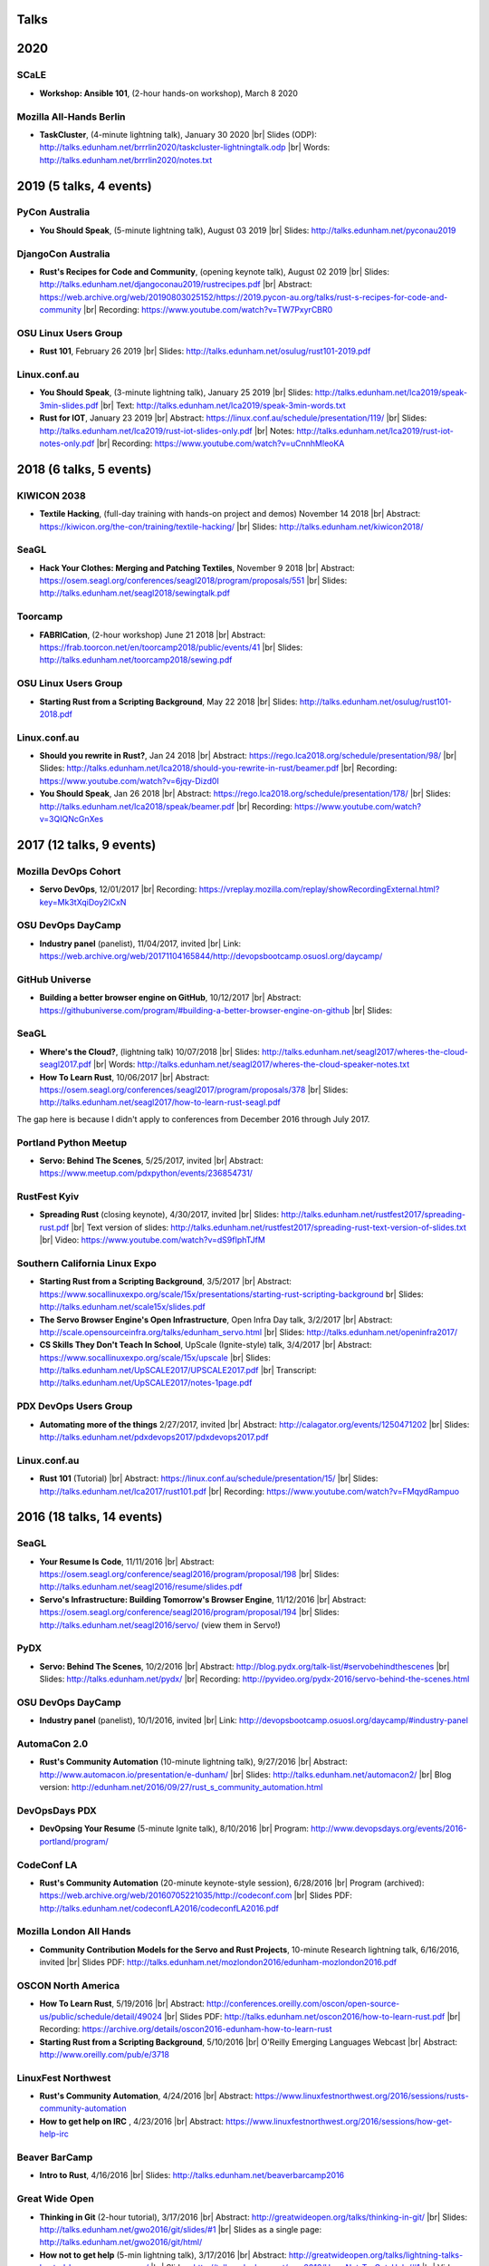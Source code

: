 Talks
=====

2020
====

SCaLE
-----

* **Workshop: Ansible 101**, (2-hour hands-on workshop), March 8 2020


Mozilla All-Hands Berlin
------------------------

* **TaskCluster**, (4-minute lightning talk), January 30 2020
  |br| Slides (ODP): http://talks.edunham.net/brrrlin2020/taskcluster-lightningtalk.odp
  |br| Words: http://talks.edunham.net/brrrlin2020/notes.txt 

2019 (5 talks, 4 events)
========================

PyCon Australia
---------------

* **You Should Speak**, (5-minute lightning talk), August 03 2019
  |br| Slides: http://talks.edunham.net/pyconau2019

DjangoCon Australia
-------------------

* **Rust's Recipes for Code and Community**, (opening keynote talk), August 02 2019
  |br| Slides: http://talks.edunham.net/djangoconau2019/rustrecipes.pdf
  |br| Abstract: https://web.archive.org/web/20190803025152/https://2019.pycon-au.org/talks/rust-s-recipes-for-code-and-community
  |br| Recording: https://www.youtube.com/watch?v=TW7PxyrCBR0

OSU Linux Users Group
---------------------

* **Rust 101**, February 26 2019
  |br| Slides: http://talks.edunham.net/osulug/rust101-2019.pdf

Linux.conf.au
-------------

* **You Should Speak**, (3-minute lightning talk), January 25 2019
  |br| Slides: http://talks.edunham.net/lca2019/speak-3min-slides.pdf
  |br| Text: http://talks.edunham.net/lca2019/speak-3min-words.txt

* **Rust for IOT**, January 23 2019
  |br| Abstract: https://linux.conf.au/schedule/presentation/119/
  |br| Slides: http://talks.edunham.net/lca2019/rust-iot-slides-only.pdf
  |br| Notes: http://talks.edunham.net/lca2019/rust-iot-notes-only.pdf
  |br| Recording: https://www.youtube.com/watch?v=uCnnhMleoKA

2018 (6 talks, 5 events)
========================

KIWICON 2038
------------

* **Textile Hacking**, (full-day training with hands-on project and demos) November 14 2018
  |br| Abstract: https://kiwicon.org/the-con/training/textile-hacking/
  |br| Slides: http://talks.edunham.net/kiwicon2018/

SeaGL
-----

* **Hack Your Clothes: Merging and Patching Textiles**, November 9 2018
  |br| Abstract: https://osem.seagl.org/conferences/seagl2018/program/proposals/551
  |br| Slides: http://talks.edunham.net/seagl2018/sewingtalk.pdf

Toorcamp
--------

* **FABRICation**, (2-hour workshop) June 21 2018
  |br| Abstract: https://frab.toorcon.net/en/toorcamp2018/public/events/41
  |br| Slides: http://talks.edunham.net/toorcamp2018/sewing.pdf


OSU Linux Users Group
---------------------

* **Starting Rust from a Scripting Background**, May 22 2018
  |br| Slides: http://talks.edunham.net/osulug/rust101-2018.pdf

Linux.conf.au
-------------

* **Should you rewrite in Rust?**, Jan 24 2018
  |br| Abstract: https://rego.lca2018.org/schedule/presentation/98/
  |br| Slides: http://talks.edunham.net/lca2018/should-you-rewrite-in-rust/beamer.pdf
  |br| Recording: https://www.youtube.com/watch?v=6jqy-Dizd0I

* **You Should Speak**, Jan 26 2018
  |br| Abstract: https://rego.lca2018.org/schedule/presentation/178/
  |br| Slides: http://talks.edunham.net/lca2018/speak/beamer.pdf
  |br| Recording: https://www.youtube.com/watch?v=3QIQNcGnXes


2017 (12 talks, 9 events)
========================

Mozilla DevOps Cohort
---------------------

* **Servo DevOps**, 12/01/2017
  |br| Recording: https://vreplay.mozilla.com/replay/showRecordingExternal.html?key=Mk3tXqiDoy2lCxN

OSU DevOps DayCamp
------------------

* **Industry panel** (panelist), 11/04/2017, invited
  |br| Link: https://web.archive.org/web/20171104165844/http://devopsbootcamp.osuosl.org/daycamp/


GitHub Universe
---------------

* **Building a better browser engine on GitHub**, 10/12/2017
  |br| Abstract: https://githubuniverse.com/program/#building-a-better-browser-engine-on-github
  |br| Slides:

SeaGL
-----

* **Where's the Cloud?**, (lightning talk) 10/07/2018
  |br| Slides: http://talks.edunham.net/seagl2017/wheres-the-cloud-seagl2017.pdf
  |br| Words: http://talks.edunham.net/seagl2017/wheres-the-cloud-speaker-notes.txt

* **How To Learn Rust**, 10/06/2017
  |br| Abstract: https://osem.seagl.org/conferences/seagl2017/program/proposals/378
  |br| Slides: http://talks.edunham.net/seagl2017/how-to-learn-rust-seagl.pdf

The gap here is because I didn't apply to conferences from December 2016
through July 2017.

Portland Python Meetup
----------------------

* **Servo: Behind The Scenes**, 5/25/2017, invited
  |br| Abstract: https://www.meetup.com/pdxpython/events/236854731/

RustFest Kyiv
-------------

* **Spreading Rust** (closing keynote), 4/30/2017, invited
  |br| Slides: http://talks.edunham.net/rustfest2017/spreading-rust.pdf
  |br| Text version of slides: http://talks.edunham.net/rustfest2017/spreading-rust-text-version-of-slides.txt
  |br| Video: https://www.youtube.com/watch?v=dS9fIphTJfM

Southern California Linux Expo
------------------------------

* **Starting Rust from a Scripting Background**, 3/5/2017
  |br| Abstract: https://www.socallinuxexpo.org/scale/15x/presentations/starting-rust-scripting-background
  br| Slides: http://talks.edunham.net/scale15x/slides.pdf


* **The Servo Browser Engine's Open Infrastructure**, Open Infra Day talk, 3/2/2017
  |br| Abstract: http://scale.opensourceinfra.org/talks/edunham_servo.html
  |br| Slides: http://talks.edunham.net/openinfra2017/

* **CS Skills They Don't Teach In School**, UpScale (Ignite-style) talk, 3/4/2017
  |br| Abstract: https://www.socallinuxexpo.org/scale/15x/upscale
  |br| Slides: http://talks.edunham.net/UpSCALE2017/UPSCALE2017.pdf
  |br| Transcript: http://talks.edunham.net/UpSCALE2017/notes-1page.pdf

PDX DevOps Users Group
----------------------

* **Automating more of the things** 2/27/2017, invited
  |br| Abstract: http://calagator.org/events/1250471202
  |br| Slides: http://talks.edunham.net/pdxdevops2017/pdxdevops2017.pdf


Linux.conf.au
-------------

* **Rust 101** (Tutorial)
  |br| Abstract: https://linux.conf.au/schedule/presentation/15/
  |br| Slides: http://talks.edunham.net/lca2017/rust101.pdf
  |br| Recording: https://www.youtube.com/watch?v=FMqydRampuo

2016 (18 talks, 14 events)
==========================

SeaGL
-----

* **Your Resume Is Code**, 11/11/2016
  |br| Abstract: https://osem.seagl.org/conference/seagl2016/program/proposal/198
  |br| Slides: http://talks.edunham.net/seagl2016/resume/slides.pdf

* **Servo's Infrastructure: Building Tomorrow's Browser Engine**, 11/12/2016
  |br| Abstract: https://osem.seagl.org/conference/seagl2016/program/proposal/194
  |br| Slides: http://talks.edunham.net/seagl2016/servo/ (view them in Servo!)

PyDX
----

* **Servo: Behind The Scenes**, 10/2/2016
  |br| Abstract: http://blog.pydx.org/talk-list/#servobehindthescenes
  |br| Slides: http://talks.edunham.net/pydx/
  |br| Recording: http://pyvideo.org/pydx-2016/servo-behind-the-scenes.html


OSU DevOps DayCamp
------------------

* **Industry panel** (panelist), 10/1/2016, invited
  |br| Link: http://devopsbootcamp.osuosl.org/daycamp/#industry-panel

AutomaCon 2.0
-------------

* **Rust's Community Automation** (10-minute lightning talk), 9/27/2016
  |br| Abstract: http://www.automacon.io/presentation/e-dunham/
  |br| Slides: http://talks.edunham.net/automacon2/
  |br| Blog version: http://edunham.net/2016/09/27/rust_s_community_automation.html

DevOpsDays PDX
--------------

* **DevOpsing Your Resume** (5-minute Ignite talk), 8/10/2016
  |br| Program: http://www.devopsdays.org/events/2016-portland/program/


CodeConf LA
-----------

* **Rust's Community Automation** (20-minute keynote-style session), 6/28/2016
  |br| Program (archived): https://web.archive.org/web/20160705221035/http://codeconf.com
  |br| Slides PDF: http://talks.edunham.net/codeconfLA2016/codeconfLA2016.pdf


Mozilla London All Hands
------------------------

* **Community Contribution Models for the Servo and Rust Projects**, 10-minute Research lightning talk, 6/16/2016, invited
  |br| Slides PDF: http://talks.edunham.net/mozlondon2016/edunham-mozlondon2016.pdf


OSCON North America
-------------------

* **How To Learn Rust**, 5/19/2016
  |br| Abstract: http://conferences.oreilly.com/oscon/open-source-us/public/schedule/detail/49024
  |br| Slides PDF: http://talks.edunham.net/oscon2016/how-to-learn-rust.pdf
  |br| Recording: https://archive.org/details/oscon2016-edunham-how-to-learn-rust

* **Starting Rust from a Scripting Background**, 5/10/2016
  |br| O'Reilly Emerging Languages Webcast
  |br| Abstract: http://www.oreilly.com/pub/e/3718


LinuxFest Northwest
-------------------

* **Rust's Community Automation**, 4/24/2016
  |br| Abstract: https://www.linuxfestnorthwest.org/2016/sessions/rusts-community-automation

* **How to get help on IRC** , 4/23/2016
  |br| Abstract: https://www.linuxfestnorthwest.org/2016/sessions/how-get-help-irc

Beaver BarCamp
--------------

* **Intro to Rust**, 4/16/2016
  |br| Slides: http://talks.edunham.net/beaverbarcamp2016

Great Wide Open
---------------

* **Thinking in Git** (2-hour tutorial), 3/17/2016
  |br| Abstract: http://greatwideopen.org/talks/thinking-in-git/
  |br| Slides: http://talks.edunham.net/gwo2016/git/slides/#1
  |br| Slides as a single page: http://talks.edunham.net/gwo2016/git/html/

* **How not to get help** (5-min lightning talk), 3/17/2016
  |br| Abstract: http://greatwideopen.org/talks/lightning-talks-hosted-by-opensource-com/
  |br| Slides: http://talks.edunham.net/gwo2016/How_Not_To_Get_Help/#1
  |br| Video: https://www.youtube.com/watch?v=PiQ3-fhjz60

PDXRust Meetup
--------------

* **Tutorial: Rust From A Scripting Background** 3/2/2016
  |br| Abstract: http://www.meetup.com/PDXRust/events/227896202/
  |br| Notes: http://rust-from-a-scripting-background.readthedocs.org/en/latest/

Linux.conf.au
-------------

* **Life is better with Rust's community automation**, 02/05/2016
  |br| Abstract: https://linux.conf.au/proposal/30215
  |br| Slides: http://talks.edunham.net/lca2016/#1
  |br| Video: https://www.youtube.com/watch?v=dIageYT0Vgg

Southern California Linux Expo
------------------------------

* **Where's the Cloud?** (Ignite-style talk for UpSCALE event), 1/22/2016
  |br| Slides (ODP Download): http://talks.edunham.net/UpSCALE2016/edunham-wheres-the-cloud-UpSCALE2015-v0.3.odp
  |br| Video: https://www.youtube.com/watch?feature=player_detailpage&v=LPqqoOm8y5s#t=1381

2015 (11 talks, 7 events)
=========================

SeaGL
-----

* **You Should Speak**, 10/23/2015
  |br| Slides: http://talks.edunham.net/seagl2015/#/
  |br| Abstract: https://osem.seagl.org/conference/seagl2015/program/proposal/20

OSU DevOps Daycamp
------------------

* **GPG in the Real World**, 10/03/2015
  |br| Abstract: https://devopsbootcamp.osuosl.org/daycamp/#advanced
  |br| Slides: http://talks.edunham.net/DevOpsDaycamp2015/#/

Ignite OSCON
------------

* **First Impressions (The value of the "noob")**, 7/20/2015
  |br| Abstract:  http://www.oscon.com/open-source-2015/user/proposal/status/44880
  |br| Text: http://talks.edunham.net/OSCON2015/noob.txt
  |br| Pictures: http://talks.edunham.net/OSCON2015/edunham_FirstImpressions.ppt
  |br| Video: https://www.youtube.com/watch?v=zKWsBodjvC8

OpenWest
--------

* **Human Hacking**, 5/7/2015
  |br| Abstract: http://2015.openwest.org/custom/description.php?id=69
  |br| Slides: http://talks.edunham.net/openwest2015/humans/#1

* **Thinking In Git**, 5/8/2015
  |br| Abstract: http://2015.openwest.org/custom/description.php?id=90
  |br| Slides: http://talks.edunham.net/openwest2015/git/#1

* **Teaching DevOps to University Students**, 5/9/2015
  |br| Abstract: http://2015.openwest.org/custom/description.php?id=191
  |br| Slides: http://talks.edunham.net/openwest2015/devops/#1

LinuxFest Northwest
-------------------

* **Thinking In Git**, 4/25/2015
  |br| Abstract: http://linuxfestnorthwest.org/2015/sessions/thinking-git
  |br| Slides: http://talks.edunham.net/linuxfestnorthwest2015/git/

* **Why's My Program Slow? Algorithmic Complexity and You**, 4/26/2015
  |br| Abstract: http://linuxfestnorthwest.org/2015/sessions/whys-my-program-slow-algorithmic-complexity-and-you
  |br| Slides: http://talks.edunham.net/linuxfestnorthwest2015/complexity/

Beaver BarCamp
--------------

`Beaver BarCamp <http://beaverbarcamp.org/>`_ is an open-source "unconference"
where talks are often made up on the day of the event and presented with live
demos instead of slides.

* **The Value of the Newbie**, 4/18/2015
  |br| 5-minute lightning talk, no slides

* **Easy, Beautiful Resumes with LaTeX**, 4/18/2015
  |br| 1-hour talk, included demos but no slides
  |br| Many examples used code from https://github.com/edunham/resume

Southern California Linux Expo
------------------------------

* **Human Hacking**, 2/22/2015
  |br| Abstract: https://www.socallinuxexpo.org/scale/13x/presentations/human-hacking
  |br| Slides: http://talks.edunham.net/scale13x/#1

2014 (8 talks, 5 events)
========================

Seattle Gnu/Linux Conference
----------------------------

* **Intermediate IRC**, 10/24/2014
  |br| Abstract: http://lanyrd.com/2014/seagl/sdfgfc/
  |br| Slides: http://talks.edunham.net/seagl2014/intermediateirc/
  |br| Recording: http://www.youtube.com/watch?v=9IcEH41UCck

* **Thinking in Git**, 10/24/2014
  |br| Abstract: http://lanyrd.com/2014/seagl/sdfgdb/
  |br| Slides: http://talks.edunham.net/seagl2014/thinkingingit/
  |br| Recording: http://www.youtube.com/watch?v=OTjcFNaCeww

* **Human Hacking**, 10/25/2014
  |br| Abstract: http://lanyrd.com/2014/seagl/sdfggm/
  |br| Slides: http://talks.edunham.net/seagl2014/humanhacking/
  |br| Recording: http://www.youtube.com/watch?v=d44gL34qAkk

O'Reilly OSCON
--------------

* **DevOps for University Students**, 7/24/2014
  |br| *Co-presented with OSL director Lance Albertson*
  |br| Abstract: http://www.oscon.com/oscon2014/public/schedule/detail/34145
  |br| Slides: http://slides.osuosl.org/devopsbootcamp-presentation/#1

..  Emily is a senior in computer science at Oregon State University.
    Since joining the OSU Open Source Lab in April 2011 a software developer on
    the Ganeti Web Manager project, she has worked as an intern at Intel, a
    teaching assistant in the computer science department, and a systems engineer
    at the OSL. She founded the OSL's DevOps Bootcamp outreach program in
    August 2013, and is involved with the OSU Linux Users Group and local FIRST
    Robotics competitions.

Portland State Univerity Association for Computing Machinery
------------------------------------------------------------

* **Git Workshop**, 5/16/2014
  |br| Abstract: http://acm.pdx.edu/event.php?event=49

LinuxFest Northwest
-------------------

* **Teaching DevOps to University Students**, 4/27/2014
  |br| Abstract: http://2014.linuxfestnorthwest.org/2014/sessions/teaching-devops-university-students
  |br| Slides: http://talks.edunham.net/linuxfestnorthwest2014/devopsbootcamp/

..  Emily is a fourth-year Computer Science student at Oregon State
    University. She's president of the OSU Linux Users Group, founder of the
    DevOps Bootcamp program for training students and community members in open
    source coding and systems administration skills, and a part-time systems
    engineer at the OSU Open Source Lab. In the past, she's been a teaching
    assistant for introductory CS courses, a software developer at the OSL, an
    intern at Intel, and the captain of a robotics team. You can stalk the code
    she pushes at github.com/edunham

OSU Linux Users Group
---------------------

* **Intro to Security**, 4/22/2014
  |br| Abstract: http://lug.oregonstate.edu/events/meeting20140422/
  |br| Slides: http://talks.edunham.net/OSULUG/security/

* **Intermediate IRC**, 10/22/2013
  |br| Abstract: http://lug.oregonstate.edu/events/meeting20131022/

.. |br| raw:: html

   <br />

